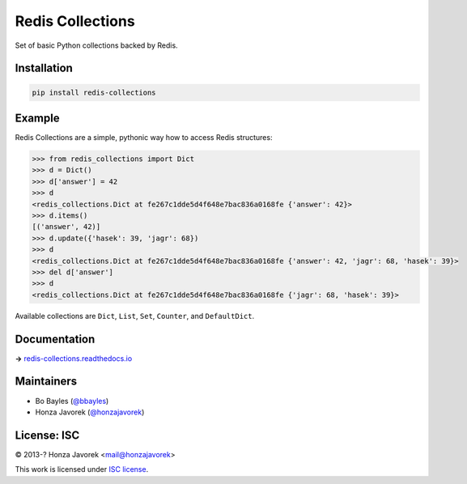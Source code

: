 
Redis Collections
=================

.. image:: https://travis-ci.org/honzajavorek/redis-collections.svg
   :target: https://travis-ci.org/honzajavorek/redis-collections

.. image:: https://coveralls.io/repos/github/honzajavorek/redis-collections/badge.svg?branch=master
   :target: https://coveralls.io/github/honzajavorek/redis-collections?branch=master


Set of basic Python collections backed by Redis.

Installation
------------

.. code:: shell

   pip install redis-collections

Example
-------

Redis Collections are a simple, pythonic way how to access Redis structures:

.. code:: python

  >>> from redis_collections import Dict
  >>> d = Dict()
  >>> d['answer'] = 42
  >>> d
  <redis_collections.Dict at fe267c1dde5d4f648e7bac836a0168fe {'answer': 42}>
  >>> d.items()
  [('answer', 42)]
  >>> d.update({'hasek': 39, 'jagr': 68})
  >>> d
  <redis_collections.Dict at fe267c1dde5d4f648e7bac836a0168fe {'answer': 42, 'jagr': 68, 'hasek': 39}>
  >>> del d['answer']
  >>> d
  <redis_collections.Dict at fe267c1dde5d4f648e7bac836a0168fe {'jagr': 68, 'hasek': 39}>

Available collections are ``Dict``, ``List``, ``Set``, ``Counter``, and ``DefaultDict``.

Documentation
-------------

**→** `redis-collections.readthedocs.io <https://redis-collections.readthedocs.io/>`_

Maintainers
-----------

- Bo Bayles (`@bbayles <http://github.com/bbayles>`_)
- Honza Javorek (`@honzajavorek <http://github.com/honzajavorek>`_)

License: ISC
------------

© 2013-? Honza Javorek <mail@honzajavorek>

This work is licensed under `ISC license <https://en.wikipedia.org/wiki/ISC_license>`_.
